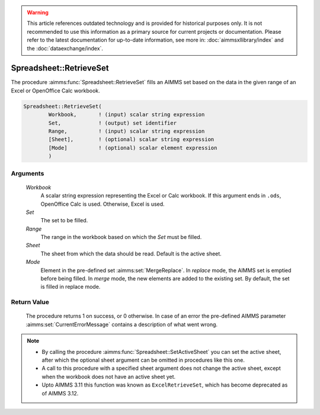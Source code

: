 .. warning::

   This article references outdated technology and is provided for historical purposes only. 
   It is not recommended to use this information as a primary source for current projects or documentation. 
   Please refer to the latest documentation for up-to-date information, see more in: :doc:`aimmsxllibrary/index` 
   and the :doc:`dataexchange/index`.

.. aimms:procedure:: Spreadsheet::RetrieveSet(Workbook, Set, Range, Sheet, Mode)

.. _Spreadsheet::RetrieveSet:

Spreadsheet::RetrieveSet
========================

The procedure :aimms:func:`Spreadsheet::RetrieveSet` fills an AIMMS set based on
the data in the given range of an Excel or OpenOffice Calc workbook.

.. code-block:: aimms

    Spreadsheet::RetrieveSet(
            Workbook,       ! (input) scalar string expression
            Set,            ! (output) set identifier
            Range,          ! (input) scalar string expression
            [Sheet],        ! (optional) scalar string expression
            [Mode]          ! (optional) scalar element expression
            )

Arguments
---------

    *Workbook*
        A scalar string expression representing the Excel or Calc workbook. If
        this argument ends in ``.ods``, OpenOffice Calc is used. Otherwise,
        Excel is used.

    *Set*
        The set to be filled.

    *Range*
        The range in the workbook based on which the *Set* must be filled.

    *Sheet*
        The sheet from which the data should be read. Default is the active
        sheet.

    *Mode*
        Element in the pre-defined set :aimms:set:`MergeReplace`. In *replace* mode, the AIMMS
        set is emptied before being filled. In *merge* mode, the new elements
        are added to the existing set. By default, the set is filled in replace
        mode.

Return Value
------------

    The procedure returns 1 on success, or 0 otherwise. In case of an error
    the pre-defined AIMMS parameter :aimms:set:`CurrentErrorMessage` contains a description of what
    went wrong.

.. note::

    -  By calling the procedure :aimms:func:`Spreadsheet::SetActiveSheet` you can set the active sheet,
       after which the optional sheet argument can be omitted in procedures
       like this one.

    -  A call to this procedure with a specified sheet argument does not
       change the active sheet, except when the workbook does not have an
       active sheet yet.

    -  Upto AIMMS 3.11 this function was known as ``ExcelRetrieveSet``,
       which has become deprecated as of AIMMS 3.12.
